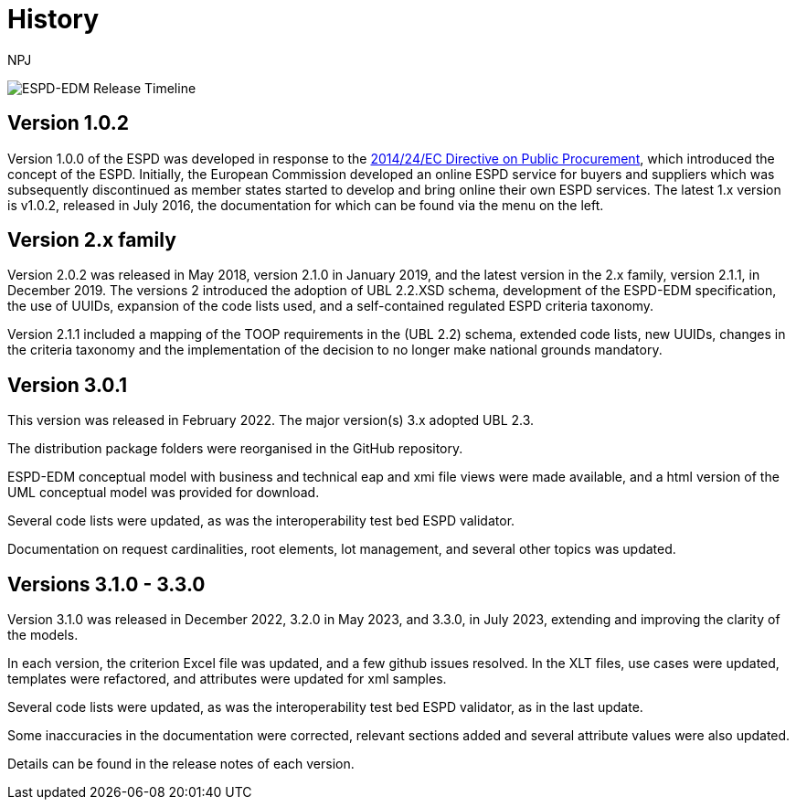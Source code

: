 :doctitle: History
:doccode: espd-main-prod-005
:author: NPJ
:authoremail: nicole-anne.paterson-jones@ext.ec.europa.eu
:docdate: October 2023

image:espd timeline.png[ESPD-EDM Release Timeline]

== Version 1.0.2
Version 1.0.0 of the ESPD was developed in response to the https://eur-lex.europa.eu/legal-content/EN/LSU/?uri=celex%3A32014L0024[2014/24/EC Directive on Public Procurement], which introduced the concept of the ESPD. Initially, the European Commission developed an online ESPD service for buyers and suppliers which was subsequently discontinued as member states started to develop and bring online their own ESPD services. The latest 1.x version is v1.0.2, released in July 2016, the documentation for which can be found via the menu on the left.

== Version 2.x family

Version 2.0.2 was released in May 2018, version 2.1.0 in January 2019, and the latest version in the 2.x family, version 2.1.1, in December 2019. The versions 2 introduced the adoption of UBL 2.2.XSD schema, development of the ESPD-EDM specification, the use of UUIDs, expansion of the code lists used, and a self-contained regulated ESPD criteria taxonomy.

Version 2.1.1 included a mapping of the TOOP requirements in the (UBL 2.2) schema, extended code lists, new UUIDs, changes in the criteria taxonomy and the implementation of the decision to no longer make national grounds mandatory.

== Version 3.0.1

This version was released in February 2022. The major version(s) 3.x adopted UBL 2.3.

The distribution package folders were reorganised in the GitHub repository.

ESPD-EDM conceptual model with business and technical eap and xmi file views were made available, and a html version of the UML conceptual model was provided for download.

Several code lists were updated, as was the interoperability test bed ESPD validator.

Documentation on request cardinalities, root elements, lot management, and several other topics was updated.

== Versions 3.1.0 - 3.3.0

Version 3.1.0 was released in December 2022, 3.2.0 in May 2023, and 3.3.0, in July 2023, extending and improving the clarity of the models.

In each version, the criterion Excel file was updated, and a few github issues resolved. In the XLT files, use cases were updated, templates were refactored, and attributes were updated for xml samples.

Several code lists were updated, as was the interoperability test bed ESPD validator, as in the last update.

Some inaccuracies in the documentation were corrected, relevant sections added and several attribute values were also updated.

Details can be found in the release notes of each version.


